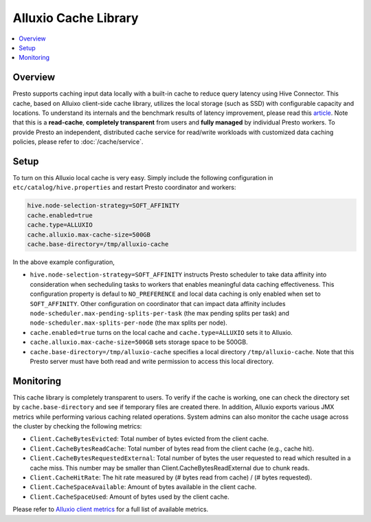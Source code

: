=====================
Alluxio Cache Library
=====================

.. contents::
    :local:
    :backlinks: none
    :depth: 1

Overview
--------

Presto supports caching input data locally with a built-in cache
to reduce query latency using Hive Connector.
This cache, based on Alluixo client-side cache library,
utilizes the local storage (such as SSD) with configurable capacity and locations.
To understand its internals and the benchmark results of latency improvement,
please read this `article <https://prestodb.io/blog/2020/06/16/alluxio-datacaching>`_.
Note that this is a **read-cache**, **completely transparent** from users
and **fully managed** by individual Presto workers.
To provide Presto an independent, distributed cache service for read/write workloads with
customized data caching policies, please refer to :doc:`/cache/service`.


Setup
-----

To turn on this Alluxio local cache is very easy.
Simply include the following configuration in ``etc/catalog/hive.properties``
and restart Presto coordinator and workers:

.. code-block:: none

    hive.node-selection-strategy=SOFT_AFFINITY
    cache.enabled=true
    cache.type=ALLUXIO
    cache.alluxio.max-cache-size=500GB
    cache.base-directory=/tmp/alluxio-cache

In the above example configuration,

* ``hive.node-selection-strategy=SOFT_AFFINITY`` instructs Presto scheduler to take data affinity
  into consideration when secheduling tasks to workers that enables meaningful data caching effectiveness.
  This configuration property is defaul to ``NO_PREFERENCE`` and local data caching is only enabled when set to ``SOFT_AFFINITY``.
  Other configuration on coordinator that can impact data affinity includes
  ``node-scheduler.max-pending-splits-per-task`` (the max pending splits per task) and
  ``node-scheduler.max-splits-per-node`` (the max splits per node).
* ``cache.enabled=true`` turns on the local cache and ``cache.type=ALLUXIO`` sets it to Alluxio.
* ``cache.alluxio.max-cache-size=500GB`` sets storage space to be 500GB.
* ``cache.base-directory=/tmp/alluxio-cache`` specifies a local directory ``/tmp/alluxio-cache``. Note that this Presto server must have both read and write permission to access this local directory.


Monitoring
----------

This cache library is completely transparent to users.
To verify if the cache is working, one can check the directory set by ``cache.base-directory`` and see if temporary files are created there.
In addition, Alluxio exports various JMX metrics while performing various caching related operations.
System admins can also monitor the cache usage across the cluster by checking the following metrics:

* ``Client.CacheBytesEvicted``: Total number of bytes evicted from the client cache.
* ``Client.CacheBytesReadCache``:  Total number of bytes read from the client cache (e.g., cache hit).
* ``Client.CacheBytesRequestedExternal``: Total number of bytes the user requested to read which resulted in a cache miss. This number may be smaller than Client.CacheBytesReadExternal due to chunk reads.
* ``Client.CacheHitRate``: The hit rate measured by (# bytes read from cache) / (# bytes requested).
* ``Client.CacheSpaceAvailable``: Amount of bytes available in the client cache.
* ``Client.CacheSpaceUsed``: Amount of bytes used by the client cache.

Please refer to `Alluxio client metrics <https://docs.alluxio.io/os/user/stable/en/reference/Metrics-List.html#client-metrics>`_
for a full list of available metrics.
